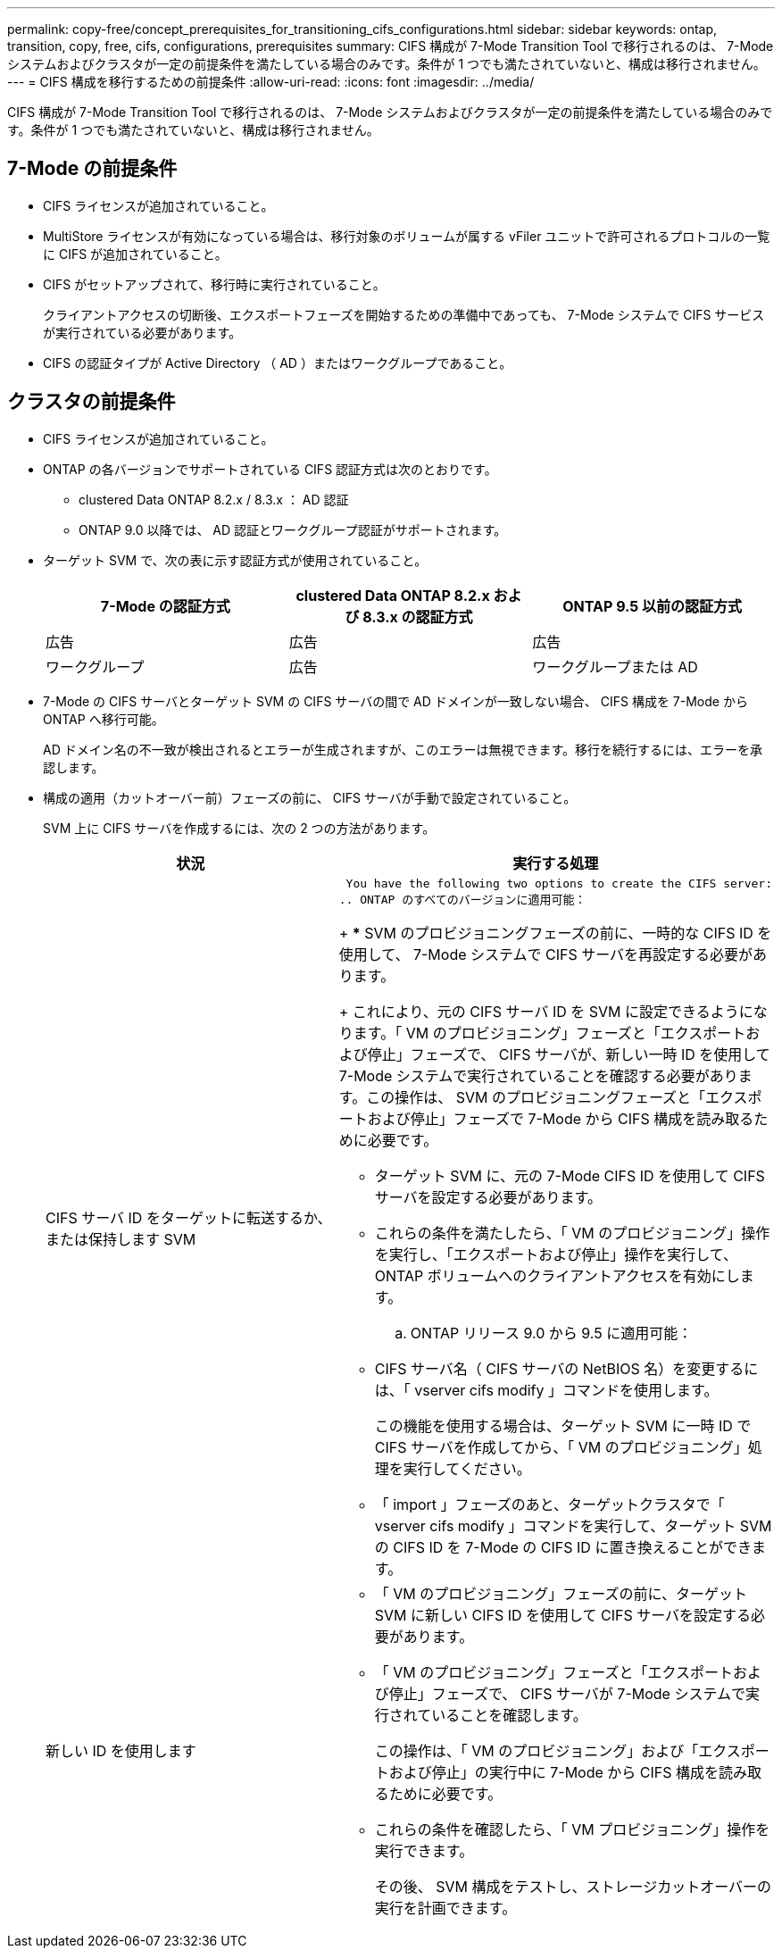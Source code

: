 ---
permalink: copy-free/concept_prerequisites_for_transitioning_cifs_configurations.html 
sidebar: sidebar 
keywords: ontap, transition, copy, free, cifs, configurations, prerequisites 
summary: CIFS 構成が 7-Mode Transition Tool で移行されるのは、 7-Mode システムおよびクラスタが一定の前提条件を満たしている場合のみです。条件が 1 つでも満たされていないと、構成は移行されません。 
---
= CIFS 構成を移行するための前提条件
:allow-uri-read: 
:icons: font
:imagesdir: ../media/


[role="lead"]
CIFS 構成が 7-Mode Transition Tool で移行されるのは、 7-Mode システムおよびクラスタが一定の前提条件を満たしている場合のみです。条件が 1 つでも満たされていないと、構成は移行されません。



== 7-Mode の前提条件

* CIFS ライセンスが追加されていること。
* MultiStore ライセンスが有効になっている場合は、移行対象のボリュームが属する vFiler ユニットで許可されるプロトコルの一覧に CIFS が追加されていること。
* CIFS がセットアップされて、移行時に実行されていること。
+
クライアントアクセスの切断後、エクスポートフェーズを開始するための準備中であっても、 7-Mode システムで CIFS サービスが実行されている必要があります。

* CIFS の認証タイプが Active Directory （ AD ）またはワークグループであること。




== クラスタの前提条件

* CIFS ライセンスが追加されていること。
* ONTAP の各バージョンでサポートされている CIFS 認証方式は次のとおりです。
+
** clustered Data ONTAP 8.2.x / 8.3.x ： AD 認証
** ONTAP 9.0 以降では、 AD 認証とワークグループ認証がサポートされます。


* ターゲット SVM で、次の表に示す認証方式が使用されていること。
+
|===
| 7-Mode の認証方式 | clustered Data ONTAP 8.2.x および 8.3.x の認証方式 | ONTAP 9.5 以前の認証方式 


 a| 
広告
 a| 
広告
 a| 
広告



 a| 
ワークグループ
 a| 
広告
 a| 
ワークグループまたは AD

|===
* 7-Mode の CIFS サーバとターゲット SVM の CIFS サーバの間で AD ドメインが一致しない場合、 CIFS 構成を 7-Mode から ONTAP へ移行可能。
+
AD ドメイン名の不一致が検出されるとエラーが生成されますが、このエラーは無視できます。移行を続行するには、エラーを承認します。

* 構成の適用（カットオーバー前）フェーズの前に、 CIFS サーバが手動で設定されていること。
+
SVM 上に CIFS サーバを作成するには、次の 2 つの方法があります。

+
|===
| 状況 | 実行する処理 


 a| 
CIFS サーバ ID をターゲットに転送するか、または保持します SVM
 a| 
 You have the following two options to create the CIFS server:
.. ONTAP のすべてのバージョンに適用可能：
+
*** SVM のプロビジョニングフェーズの前に、一時的な CIFS ID を使用して、 7-Mode システムで CIFS サーバを再設定する必要があります。
+
これにより、元の CIFS サーバ ID を SVM に設定できるようになります。「 VM のプロビジョニング」フェーズと「エクスポートおよび停止」フェーズで、 CIFS サーバが、新しい一時 ID を使用して 7-Mode システムで実行されていることを確認する必要があります。この操作は、 SVM のプロビジョニングフェーズと「エクスポートおよび停止」フェーズで 7-Mode から CIFS 構成を読み取るために必要です。

*** ターゲット SVM に、元の 7-Mode CIFS ID を使用して CIFS サーバを設定する必要があります。
*** これらの条件を満たしたら、「 VM のプロビジョニング」操作を実行し、「エクスポートおよび停止」操作を実行して、 ONTAP ボリュームへのクライアントアクセスを有効にします。


.. ONTAP リリース 9.0 から 9.5 に適用可能：
+
*** CIFS サーバ名（ CIFS サーバの NetBIOS 名）を変更するには、「 vserver cifs modify 」コマンドを使用します。
+
この機能を使用する場合は、ターゲット SVM に一時 ID で CIFS サーバを作成してから、「 VM のプロビジョニング」処理を実行してください。

*** 「 import 」フェーズのあと、ターゲットクラスタで「 vserver cifs modify 」コマンドを実行して、ターゲット SVM の CIFS ID を 7-Mode の CIFS ID に置き換えることができます。






 a| 
新しい ID を使用します
 a| 
** 「 VM のプロビジョニング」フェーズの前に、ターゲット SVM に新しい CIFS ID を使用して CIFS サーバを設定する必要があります。
** 「 VM のプロビジョニング」フェーズと「エクスポートおよび停止」フェーズで、 CIFS サーバが 7-Mode システムで実行されていることを確認します。
+
この操作は、「 VM のプロビジョニング」および「エクスポートおよび停止」の実行中に 7-Mode から CIFS 構成を読み取るために必要です。

** これらの条件を確認したら、「 VM プロビジョニング」操作を実行できます。
+
その後、 SVM 構成をテストし、ストレージカットオーバーの実行を計画できます。



|===


